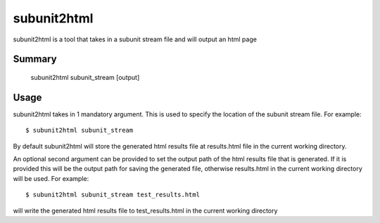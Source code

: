 .. _subunit2html:

subunit2html
============

subunit2html is a tool that takes in a subunit stream file and will output an
html page

Summary
-------

    subunit2html subunit_stream [output]

Usage
-----

subunit2html takes in 1 mandatory argument. This is used to specify the location
of the subunit stream file. For example::

    $ subunit2html subunit_stream

By default subunit2html will store the generated html results file at
results.html file in the current working directory.

An optional second argument can be provided to set the output path of the html
results file that is generated. If it is provided this will be the output path
for saving the generated file, otherwise results.html in the current working
directory will be used. For example::

    $ subunit2html subunit_stream test_results.html

will write the generated html results file to test_results.html in the current
working directory
